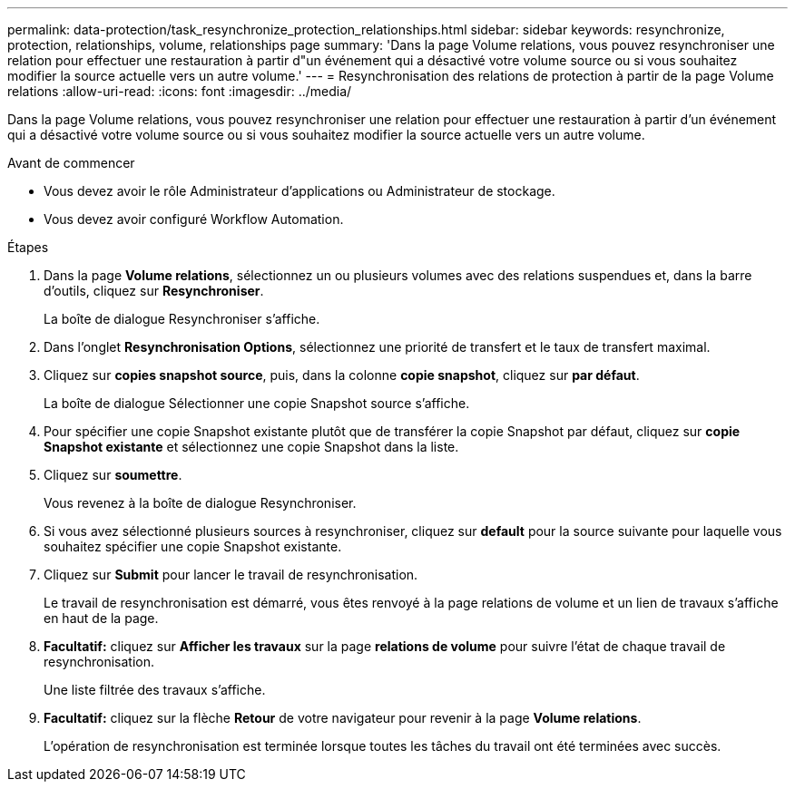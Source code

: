---
permalink: data-protection/task_resynchronize_protection_relationships.html 
sidebar: sidebar 
keywords: resynchronize, protection, relationships, volume, relationships page 
summary: 'Dans la page Volume relations, vous pouvez resynchroniser une relation pour effectuer une restauration à partir d"un événement qui a désactivé votre volume source ou si vous souhaitez modifier la source actuelle vers un autre volume.' 
---
= Resynchronisation des relations de protection à partir de la page Volume relations
:allow-uri-read: 
:icons: font
:imagesdir: ../media/


[role="lead"]
Dans la page Volume relations, vous pouvez resynchroniser une relation pour effectuer une restauration à partir d'un événement qui a désactivé votre volume source ou si vous souhaitez modifier la source actuelle vers un autre volume.

.Avant de commencer
* Vous devez avoir le rôle Administrateur d'applications ou Administrateur de stockage.
* Vous devez avoir configuré Workflow Automation.


.Étapes
. Dans la page *Volume relations*, sélectionnez un ou plusieurs volumes avec des relations suspendues et, dans la barre d'outils, cliquez sur *Resynchroniser*.
+
La boîte de dialogue Resynchroniser s'affiche.

. Dans l'onglet *Resynchronisation Options*, sélectionnez une priorité de transfert et le taux de transfert maximal.
. Cliquez sur *copies snapshot source*, puis, dans la colonne *copie snapshot*, cliquez sur *par défaut*.
+
La boîte de dialogue Sélectionner une copie Snapshot source s'affiche.

. Pour spécifier une copie Snapshot existante plutôt que de transférer la copie Snapshot par défaut, cliquez sur *copie Snapshot existante* et sélectionnez une copie Snapshot dans la liste.
. Cliquez sur *soumettre*.
+
Vous revenez à la boîte de dialogue Resynchroniser.

. Si vous avez sélectionné plusieurs sources à resynchroniser, cliquez sur *default* pour la source suivante pour laquelle vous souhaitez spécifier une copie Snapshot existante.
. Cliquez sur *Submit* pour lancer le travail de resynchronisation.
+
Le travail de resynchronisation est démarré, vous êtes renvoyé à la page relations de volume et un lien de travaux s'affiche en haut de la page.

. *Facultatif:* cliquez sur *Afficher les travaux* sur la page *relations de volume* pour suivre l'état de chaque travail de resynchronisation.
+
Une liste filtrée des travaux s'affiche.

. *Facultatif:* cliquez sur la flèche *Retour* de votre navigateur pour revenir à la page *Volume relations*.
+
L'opération de resynchronisation est terminée lorsque toutes les tâches du travail ont été terminées avec succès.


